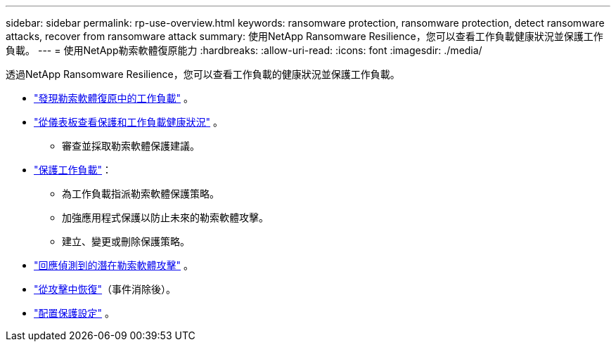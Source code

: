 ---
sidebar: sidebar 
permalink: rp-use-overview.html 
keywords: ransomware protection, ransomware protection, detect ransomware attacks, recover from ransomware attack 
summary: 使用NetApp Ransomware Resilience，您可以查看工作負載健康狀況並保護工作負載。 
---
= 使用NetApp勒索軟體復原能力
:hardbreaks:
:allow-uri-read: 
:icons: font
:imagesdir: ./media/


[role="lead"]
透過NetApp Ransomware Resilience，您可以查看工作負載的健康狀況並保護工作負載。

* link:rp-start-discover.html["發現勒索軟體復原中的工作負載"] 。
* link:rp-use-dashboard.html["從儀表板查看保護和工作負載健康狀況"] 。
+
** 審查並採取勒索軟體保護建議。


* link:rp-use-protect.html["保護工作負載"]：
+
** 為工作負載指派勒索軟體保護策略。
** 加強應用程式保護以防止未來的勒索軟體攻擊。
** 建立、變更或刪除保護策略。


* link:rp-use-alert.html["回應偵測到的潛在勒索軟體攻擊"] 。
* link:rp-use-recover.html["從攻擊中恢復"]（事件消除後）。
* link:rp-use-settings.html["配置保護設定"] 。

